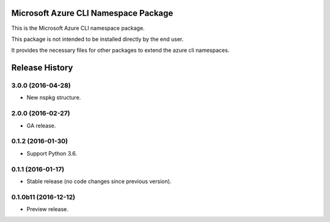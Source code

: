 Microsoft Azure CLI Namespace Package
=====================================

This is the Microsoft Azure CLI namespace package.

This package is not intended to be installed directly by the end user.

It provides the necessary files for other packages to extend the azure cli namespaces.


.. :changelog:

Release History
===============

3.0.0 (2016-04-28)
^^^^^^^^^^^^^^^^^^

* New nspkg structure.

2.0.0 (2016-02-27)
^^^^^^^^^^^^^^^^^^

* GA release.

0.1.2 (2016-01-30)
^^^^^^^^^^^^^^^^^^

* Support Python 3.6.

0.1.1 (2016-01-17)
^^^^^^^^^^^^^^^^^^

* Stable release (no code changes since previous version).

0.1.0b11 (2016-12-12)
^^^^^^^^^^^^^^^^^^^^^

* Preview release.



